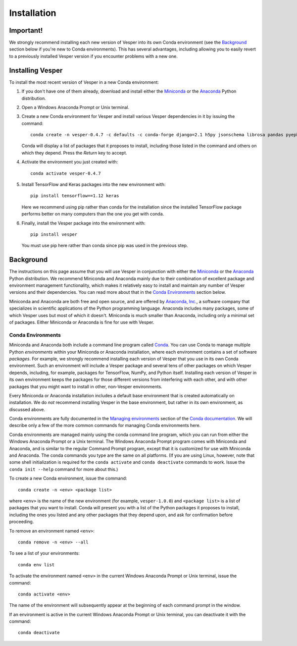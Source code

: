 ************
Installation
************

Important!
==========

We strongly recommend installing each new version of Vesper into its
own Conda environment (see the `Background`_ section below if you're
new to Conda environments). This has several advantages, including
allowing you to easily revert to a previously installed Vesper version
if you encounter problems with a new one.

Installing Vesper
=================

To install the most recent version of Vesper in a new Conda environment:

1. If you don't have one of them already, download and install either
   the `Miniconda <http://conda.pydata.org/miniconda.html>`_ or the
   `Anaconda <https://www.anaconda.com/distribution/>`_ Python
   distribution.

2. Open a Windows Anaconda Prompt or Unix terminal.

3. Create a new Conda environment for Vesper and install various Vesper
   dependencies in it by issuing the command::

        conda create -n vesper-0.4.7 -c defaults -c conda-forge django=2.1 h5py jsonschema librosa pandas pyephem python=3.6 "pyyaml<5.1" resampy scikit-learn sqlite=3.25

   Conda will display a list of packages that it proposes to install,
   including those listed in the command and others on which they
   depend. Press the `Return` key to accept.

4. Activate the environment you just created with::

        conda activate vesper-0.4.7

5. Install TensorFlow and Keras packages into the new environment with::

        pip install tensorflow==1.12 keras

   Here we recommend using pip rather than conda for the
   installation since the installed TensorFlow package performs better
   on many computers than the one you get with conda.

6. Finally, install the Vesper package into the environment with::

        pip install vesper

   You must use pip here rather than conda since pip was used in
   the previous step.


Background
==========

The instructions on this page assume that you will use Vesper in
conjunction with either the
`Miniconda <http://conda.pydata.org/miniconda.html>`_ or the
`Anaconda <https://www.anaconda.com/distribution/>`_ Python
distribution. We recommend Miniconda and Anaconda mainly due to
their combination of excellent package and environment management
functionality, which makes it relatively easy to install and
maintain any number of Vesper versions and their dependencies.
You can read more about that in the `Conda Environments`_ section
below.

Miniconda and Anaconda are both free and open source, and are
offered by `Anaconda, Inc. <https://www.anaconda.com>`_, a
software company that specializes in scientific applications of
the Python programming language. Anaconda includes many packages,
some of which Vesper uses but most of which it doesn't. Miniconda
is much smaller than Anaconda, including only a minimal set of
packages. Either Miniconda or Anaconda is fine for use with
Vesper.

Conda Environments
------------------

Miniconda and Anaconda both include a command line program called
`Conda <https://conda.io/en/latest/index.html>`_. You can use Conda
to manage multiple Python *environments* within your Miniconda or
Anaconda installation, where each environment contains a set of
software *packages*. For example, we strongly recommend installing
each version of Vesper that you use in its own Conda environment.
Such an environment will include a Vesper package and several tens
of other packages on which Vesper depends, including, for example,
packages for TensorFlow, NumPy, and Python itself. Installing each
version of Vesper in its own environment keeps the packages for
those different versions from interfering with each other, and
with other packages that you might want to install in other,
non-Vesper environments.

Every Miniconda or Anaconda installation includes a default base
environment that is created automatically on installation. We do
*not* recommend installing Vesper in the base environment, but
rather in its own environment, as discussed above.

Conda environments are fully documented in the
`Managing environments <https://conda.io/projects/conda/user-guide/tasks/manage-environments.html>`_
section of the `Conda documentation <https://conda.io/en/latest/index.html>`_.
We will describe only a few of the more common commands for managing
Conda environments here.

Conda environments are managed mainly using the conda command line
program, which you can run from either the Windows Anaconda Prompt
or a Unix terminal. The Windows Anaconda Prompt program comes with
Miniconda and Anaconda, and is similar to the regular Command Prompt
program, except that it is customized for use with Miniconda and
Anaconda. The conda commands you type are the same on all platforms.
(If you are using Linux, however, note that some shell initialization
is required for the ``conda activate`` and ``conda deactivate`` commands
to work. Issue the ``conda init --help`` command for more about this.)

To create a new Conda environment, issue the command::

    conda create -n <env> <package list>

where ``<env>`` is the name of the new environment (for example,
``vesper-1.0.0``) and ``<package list>`` is a list of packages that you
want to install. Conda will present you with a list of the Python
packages it proposes to install, including the ones you listed and
any other packages that they depend upon, and ask for confirmation
before proceeding.

To remove an environment named ``<env>``::

    conda remove -n <env> --all

To see a list of your environments::

    conda env list

To activate the environment named ``<env>`` in the current Windows
Anaconda Prompt or Unix terminal, issue the command::

    conda activate <env>

The name of the environment will subsequently appear at the
beginning of each command prompt in the window.

If an environment is active in the current Windows Anaconda Prompt
or Unix terminal, you can deactivate it with the command::

    conda deactivate
